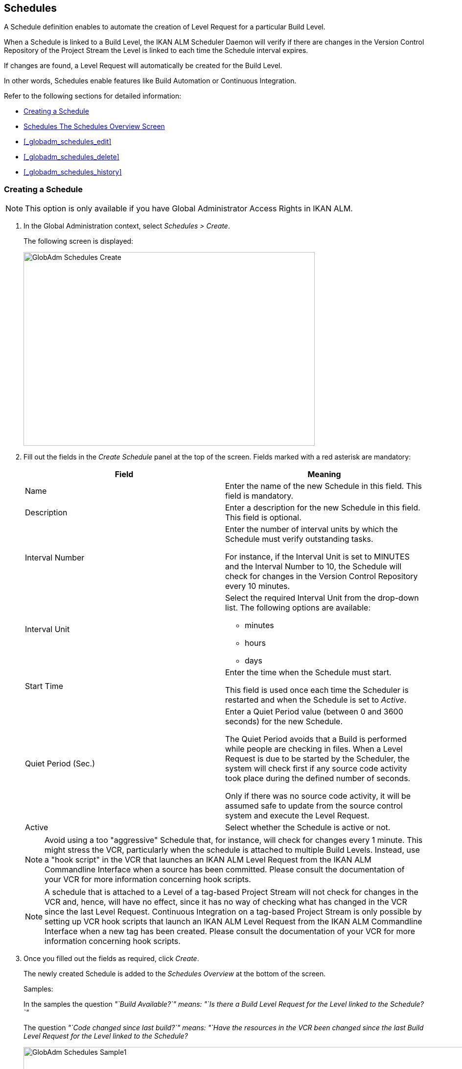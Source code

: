 [[_globadm_schedulesoverview]]
== Schedules 
(((Global Administration ,Schedules)))  (((Schedules))) 

A Schedule definition enables to automate the creation of Level Request for a particular Build Level.

When a Schedule is linked to a Build Level, the IKAN ALM Scheduler Daemon will verify if there are changes in the Version Control Repository of the Project Stream the Level is linked to each time the Schedule interval expires.

If changes are found, a Level Request will automatically be created for the Build Level.

In other words, Schedules enable features like Build Automation or Continuous Integration.

Refer to the following sections for detailed information:

* <<GlobAdm_Schedules.adoc#_globadm_schedulecreate,Creating a Schedule>>
* <<GlobAdm_Schedules.adoc#_globadm_schedulesoverview,Schedules The Schedules Overview Screen>>
* <<#_globadm_schedules_edit,>>
* <<#_globadm_schedules_delete,>>
* <<#_globadm_schedules_history,>>


[[_globadm_schedulecreate]]
=== Creating a Schedule 
(((Schedules ,Creating))) 

[NOTE]
====
This option is only available if you have Global Administrator Access Rights in IKAN ALM.
====

. In the Global Administration context, select _Schedules > Create_.
+
The following screen is displayed:
+
image::images/GlobAdm-Schedules-Create.png[,595,395] 
+
. Fill out the fields in the _Create Schedule_ panel at the top of the screen. Fields marked with a red asterisk are mandatory: 
+

[cols="1,1", frame="topbot", options="header"]
|===
| Field
| Meaning

|Name
|Enter the name of the new Schedule in this field.
This field is mandatory.

|Description
|Enter a description for the new Schedule in this field.
This field is optional.

|Interval Number
|Enter the number of interval units by which the Schedule must verify outstanding tasks.

For instance, if the Interval Unit is set to MINUTES and the Interval Number to 10, the Schedule will check for changes in the Version Control Repository every 10 minutes.

|Interval Unit
a|Select the required Interval Unit from the drop-down list.
The following options are available:

* minutes
* hours
* days

|Start Time
|Enter the time when the Schedule must start.

This field is used once each time the Scheduler is restarted and when the Schedule is set to _Active_.

|Quiet Period (Sec.)
|Enter a Quiet Period value (between 0 and 3600 seconds) for the new Schedule.

The Quiet Period avoids that a Build is performed while people are checking in files.
When a Level Request is due to be started by the Scheduler, the system will check first if any source code activity took place during the defined number of seconds.

Only if there was no source code activity, it will be assumed safe to update from the source control system and execute the Level Request.

|Active
|Select whether the Schedule is active or not.
|===
+

[NOTE]
====

Avoid using a too "aggressive" Schedule that, for instance, will check for changes every 1 minute.
This might stress the VCR, particularly when the schedule is attached to multiple Build Levels.
Instead, use a "hook script" in the VCR that launches an IKAN ALM Level Request from the IKAN ALM Commandline Interface when a source has been committed.
Please consult the documentation of your VCR for more information concerning hook scripts.
====
+

[NOTE]
====
A schedule that is attached to a Level of a tag-based Project Stream will not check for changes in the VCR and, hence, will have no effect, since it has no way of checking what has changed in the VCR since the last Level Request.
Continuous Integration on a tag-based Project Stream is only possible by setting up VCR hook scripts that launch an IKAN ALM Level Request from the IKAN ALM Commandline Interface when a new tag has been created.
Please consult the documentation of your VCR for more information concerning hook scripts.
====
. Once you filled out the fields as required, click _Create_.
+
The newly created Schedule is added to the__ Schedules
Overview__ at the bottom of the screen.
+
Samples:
+
In the samples the question _"`Build Available?`" __means:_ "`Is
there a Build Level Request for the Level linked to the Schedule?`"__
+
The question _"`Code changed since last build?`"__ means:_ "`Have
the resources in the VCR been changed since the last Build Level
Request for the Level linked to the Schedule?__
+
image::images/GlobAdm-Schedules-Sample1.png[,977,484] 
+
image::images/GlobAdm-Schedules-Sample2.png[,974,577] 
+
image::images/GlobAdm-Schedules-Sample3.png[,972,472] 
+
image::images/GlobAdm-Schedules-Sample4.png[,972,492] 
+
image::images/GlobAdm-Schedules-Sample5.png[,972,493] 


[cols="1", frame="topbot"]
|===

a|_RELATED TOPICS_

* <<#_globadm_schedules,>>
* <<#_plevelenvmgt_createbuildlevel,>>
* <<Desktop_LevelRequests.adoc#_desktop_lr_creatinglevelrequest,Creating Level Requests>>

|===

[[_globadm_schedulesoverview]]
=== The Schedules Overview Screen 
(((Schedules ,Overview Screen))) 

. In the Global Administration context, select _Schedules > Overview_.
+
The following screen is displayed:
+
image::images/GlobAdm-Schedules-Overview.png[,974,372] 
+
. Define the required search criteria on the search panel.
+
The list of items on the overview will be automatically updated based on the selected criteria.
+
You can also:
* click the _Show/hide advanced options_ link to display or hide all available search criteria,
* click the _Search_ link to refresh the list based on the current search criteria,
* click the _Reset search_ link to clear the search fields.
. Verify the information on the _Schedules Overview_ panel.
+
For a detailed description of the fields, refer to <<GlobAdm_Schedules.adoc#_globadm_schedulecreate,Creating a Schedule>>.
. Depending on your access rights, the following links may be available on the _Schedules Overview_ panel:
+

[cols="1,1", frame="topbot"]
|===

|image:images/icons/edit.gif[,15,15] 
|Edit

This option is available to IKAN ALM Users with Global Administrator Access Rights.
It allows editing a Schedule definition.

<<#_globadm_schedules_edit,>>

|image:images/icons/delete.gif[,15,15] 
|Delete

This option is available to IKAN ALM Users with Global Administrator Access Rights.
It allows deleting a Schedule definition.

<<#_globadm_schedules_delete,>>

|image:images/icons/history.gif[,15,15] 
|History

This option is available to all IKAN ALM Users.
It allows displaying the History of all create, update and delete operations performed on a Schedule

<<#_globadm_schedules_history,>>
|===


==== Editing a Schedule Definition 
(((Schedules ,Editing))) 

. In the Global Administration context, select _Schedules > Overview_.

. Click the image:images/icons/edit.gif[,15,15] _Edit_ link to change the selected Schedule.
+
The following screen is displayed:
+
image::images/GlobAdm-Schedules-Edit.png[,569,537] 
+
. Edit the fields as required.
+
For a description of the fields, refer to <<GlobAdm_Schedules.adoc#_globadm_schedulecreate,Creating a Schedule>>.
+

[NOTE]
====
The _Connected Levels_ panel displays the Levels the Schedule is linked to. 
====

 . Click _Save_ to save your changes.
+
You can also click:

* _Refresh_ to retrieve the settings from the database.
* _Back_ to return to the previous screen without saving the changes


==== Deleting a Schedule Definition 
(((Schedules ,Deleting))) 

. In the Global Administration context, select _Schedules > Overview_.

. Click the image:images/icons/delete.gif[,15,15]  _Delete_ link to delete the selected Schedule.
+
If the Schedule is not linked to any Level, the following screen is displayed:
+
image::images/GlobAdm-Schedules-Delete.png[,455,305] 
+
. Click _Delete_ to confirm the deletion.
+
You can also click _Back_ to return to the previous screen without deleting the entry.
+
__Note:__ If the Schedule is linked to one or more Levels, the following screen is displayed:
+
image::images/GlobAdm-Schedules-Delete-Error.png[,800,498] 
+
You must remove the Schedule from the listed Levels before you can delete it.


==== Viewing the Schedule History 
(((Schedules ,History))) 

. In the Global Administration context, select _Schedules > Overview_.

. Click the image:images/icons/history.gif[,15,15] _History_ link to display the _Schedule History View_.
+
For more detailed information concerning this __History
View__, refer to the section <<#_historyeventlogging,>>.

. Click __Back __to return to the _Schedules Overview_ screen.


[cols="1", frame="topbot"]
|===

a|_RELATED TOPICS_

* <<#_globadm_schedules,>>
* <<#_plevelenvmgt_createbuildlevel,>>
* <<Desktop_LevelRequests.adoc#_desktop_lr_creatinglevelrequest,Creating Level Requests>>

|===